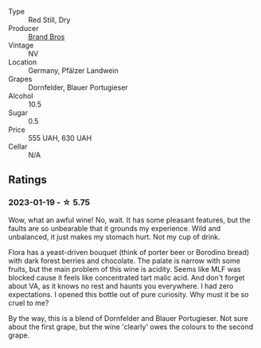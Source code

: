 #+attr_html: :class wine-main-image
[[file:/images/a1/7a3389-7755-4e15-8560-4cf76ca74d33/2023-01-16-16-09-11-IMG-4319@512.webp]]

- Type :: Red Still, Dry
- Producer :: [[barberry:/producers/19104471-31b8-489f-b5a7-addbadb13b6a][Brand Bros]]
- Vintage :: NV
- Location :: Germany, Pfälzer Landwein
- Grapes :: Dornfelder, Blauer Portugieser
- Alcohol :: 10.5
- Sugar :: 0.5
- Price :: 555 UAH, 630 UAH
- Cellar :: N/A

** Ratings

*** 2023-01-19 - ☆ 5.75

Wow, what an awful wine! No, wait. It has some pleasant features, but the faults are so unbearable that it grounds my experience. Wild and unbalanced, it just makes my stomach hurt. Not my cup of drink.

Flora has a yeast-driven bouquet (think of porter beer or Borodino bread) with dark forest berries and chocolate. The palate is narrow with some fruits, but the main problem of this wine is acidity. Seems like MLF was blocked cause it feels like concentrated tart malic acid. And don't forget about VA, as it knows no rest and haunts you everywhere. I had zero expectations. I opened this bottle out of pure curiosity. Why must it be so cruel to me?

By the way, this is a blend of Dornfelder and Blauer Portugieser. Not sure about the first grape, but the wine 'clearly' owes the colours to the second grape.

